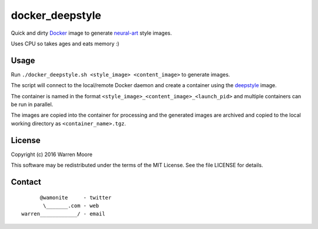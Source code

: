docker_deepstyle
================

Quick and dirty Docker_ image to generate neural-art_ style images.

Uses CPU so takes ages and eats memory :)

Usage
-----

Run ``./docker_deepstyle.sh <style_image> <content_image>`` to generate images.

The script will connect to the local/remote Docker daemon and create a container using the deepstyle_ image.

The container is named in the format ``<style_image>_<content_image>_<launch_pid>`` and multiple containers can be run
in parallel.

The images are copied into the container for processing and the generated images are archived and copied to the
local working directory as ``<container_name>.tgz``.

License
-------

Copyright (c) 2016 Warren Moore

This software may be redistributed under the terms of the MIT License.
See the file LICENSE for details.

Contact
-------

::

          @wamonite     - twitter
           \_______.com - web
    warren____________/ - email

.. _Docker: https://www.docker.com/
.. _neural-art: https://github.com/jcjohnson/neural-style
.. _deepstyle: https://hub.docker.com/r/wamonite/deepstyle/
